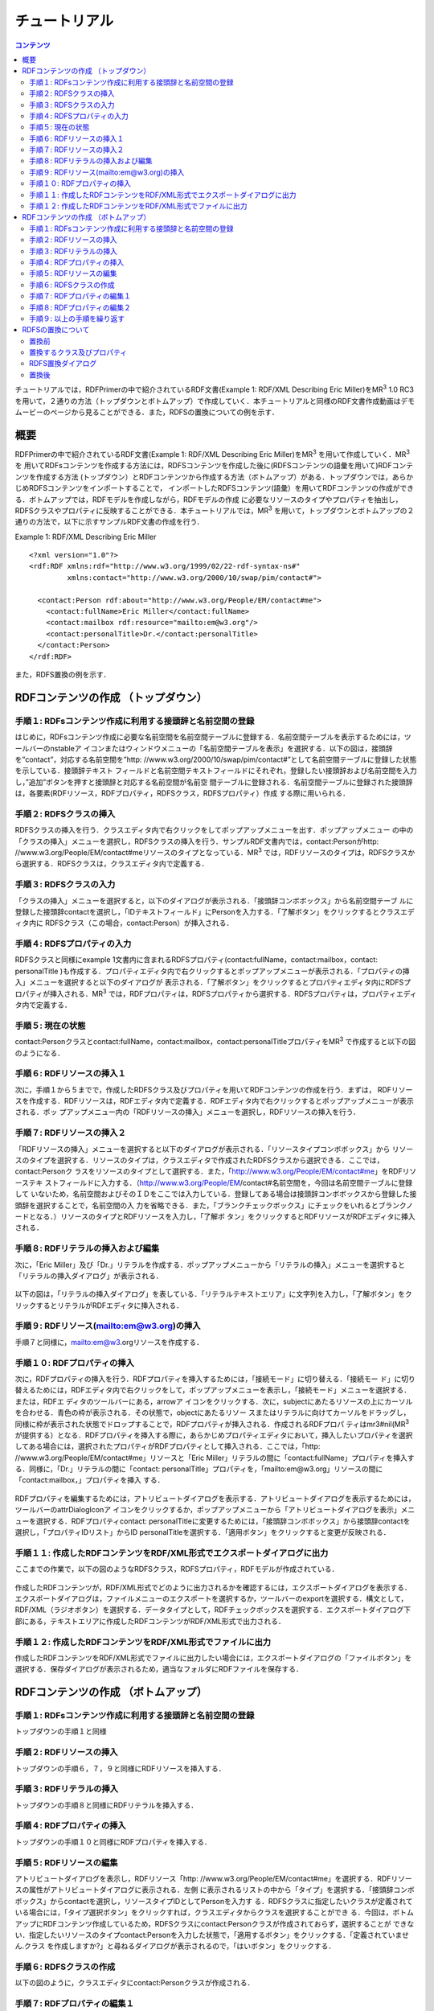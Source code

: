 =================
チュートリアル
=================

.. contents:: コンテンツ 
   :depth: 3

チュートリアルでは，RDFPrimerの中で紹介されているRDF文書(Example 1: RDF/XML Describing Eric Miller)をMR\ :sup:`3` \ 1.0 RC3を用いて，２通りの方法（トップダウンとボトムアップ）で作成していく．本チュートリアルと同様のRDF文書作成動画はデモムービーのページから見ることができる．また，RDFSの置換についての例を示す．

------------------------------   
概要
------------------------------   

RDFPrimerの中で紹介されているRDF文書(Example 1: RDF/XML Describing Eric Miller)をMR\ :sup:`3` \を用いて作成していく．MR\ :sup:`3` \を 用いてRDFsコンテンツを作成する方法には，RDFSコンテンツを作成した後に(RDFSコンテンツの語彙を用いて)RDFコンテンツを作成する方法 (トップダウン）とRDFコンテンツから作成する方法（ボトムアップ）がある．トップダウンでは，あらかじめRDFSコンテンツをインポートすることで， インポートしたRDFSコンテンツ(語彙）を用いてRDFコンテンツの作成ができる．ボトムアップでは，RDFモデルを作成しながら，RDFモデルの作成 に必要なリソースのタイプやプロパティを抽出し，RDFSクラスやプロパティに反映することができる．本チュートリアルでは，MR\ :sup:`3` \を用いて，トップダウンとボトムアップの２通りの方法で，以下に示すサンプルRDF文書の作成を行う．

Example 1: RDF/XML Describing Eric Miller

::

    <?xml version="1.0"?>
    <rdf:RDF xmlns:rdf="http://www.w3.org/1999/02/22-rdf-syntax-ns#"
             xmlns:contact="http://www.w3.org/2000/10/swap/pim/contact#">

      <contact:Person rdf:about="http://www.w3.org/People/EM/contact#me">
        <contact:fullName>Eric Miller</contact:fullName>
        <contact:mailbox rdf:resource="mailto:em@w3.org"/>
        <contact:personalTitle>Dr.</contact:personalTitle>
      </contact:Person>
    </rdf:RDF>


また，RDFS置換の例を示す．

---------------------------------------------
RDFコンテンツの作成 （トップダウン）
---------------------------------------------
^^^^^^^^^^^^^^^^^^^^^^^^^^^^^^^^^^^^^^^^^^^^^^^^^^^^^^^^^^^^^^^^^^^^^^^^^^^^^^^^^^^^^^^^^^^
手順１: RDFsコンテンツ作成に利用する接頭辞と名前空間の登録
^^^^^^^^^^^^^^^^^^^^^^^^^^^^^^^^^^^^^^^^^^^^^^^^^^^^^^^^^^^^^^^^^^^^^^^^^^^^^^^^^^^^^^^^^^^

はじめに，RDFsコンテンツ作成に必要な名前空間を名前空間テーブルに登録する．名前空間テーブルを表示するためには，ツールバーのnstableア イコンまたはウィンドウメニューの「名前空間テーブルを表示」を選択する．以下の図は，接頭辞を”contact”，対応する名前空間を”http: //www.w3.org/2000/10/swap/pim/contact#”として名前空間テーブルに登録した状態を示している．接頭辞テキスト フィールドと名前空間テキストフィールドにそれぞれ，登録したい接頭辞および名前空間を入力し，”追加”ボタンを押すと接頭辞と対応する名前空間が名前空 間テーブルに登録される．名前空間テーブルに登録された接頭辞は，各要素(RDFリソース，RDFプロパティ，RDFSクラス，RDFSプロパティ）作成 する際に用いられる．

.. figure:: figures/top_down_step1.png
   :scale: 50 %
   :align: center

^^^^^^^^^^^^^^^^^^^^^^^^^^^^^^^^^^^^^^^^^^^^^^^^^^^^^^^^^^^^^^^^^^^^^^^^^^^^^^^^^^^^^^^^^^^
手順２: RDFSクラスの挿入
^^^^^^^^^^^^^^^^^^^^^^^^^^^^^^^^^^^^^^^^^^^^^^^^^^^^^^^^^^^^^^^^^^^^^^^^^^^^^^^^^^^^^^^^^^^

RDFSクラスの挿入を行う．クラスエディタ内で右クリックをしてポップアップメニューを出す．ポップアップメニュー の中の「クラスの挿入」メニューを選択し，RDFSクラスの挿入を行う．サンプルRDF文書内では，contact:Personがhttp: //www.w3.org/People/EM/contact#meリソースのタイプとなっている．MR\ :sup:`3` \では，RDFリソースのタイプは，RDFSクラスから選択する．RDFSクラスは，クラスエディタ内で定義する．

.. figure:: figures/top_down_step2.png
   :scale: 50 %
   :align: center

^^^^^^^^^^^^^^^^^^^^^^^^^^^^^^^^^^^^^^^^^^^^^^^^^^^^^^^^^^^^^^^^^^^^^^^^^^^^^^^^^^^^^^^^^^^
手順３: RDFSクラスの入力
^^^^^^^^^^^^^^^^^^^^^^^^^^^^^^^^^^^^^^^^^^^^^^^^^^^^^^^^^^^^^^^^^^^^^^^^^^^^^^^^^^^^^^^^^^^

「クラスの挿入」メニューを選択すると，以下のダイアログが表示される．「接頭辞コンボボックス」から名前空間テーブ ルに登録した接頭辞contactを選択し，「IDテキストフィールド」にPersonを入力する．「了解ボタン」をクリックするとクラスエディタ内に RDFSクラス（この場合，contact:Person）が挿入される．

.. figure:: figures/top_down_step3.png
   :scale: 50 %
   :align: center

^^^^^^^^^^^^^^^^^^^^^^^^^^^^^^^^^^^^^^^^^^^^^^^^^^^^^^^^^^^^^^^^^^^^^^^^^^^^^^^^^^^^^^^^^^^
手順４: RDFSプロパティの入力
^^^^^^^^^^^^^^^^^^^^^^^^^^^^^^^^^^^^^^^^^^^^^^^^^^^^^^^^^^^^^^^^^^^^^^^^^^^^^^^^^^^^^^^^^^^

RDFSクラスと同様にexample 1文書内に含まれるRDFSプロパティ(contact:fullName，contact:mailbox，contact: personalTitle )も作成する．プロパティエディタ内で右クリックするとポップアップメニューが表示される．「プロパティの挿入」メニューを選択すると以下のダイアログが 表示される．「了解ボタン」をクリックするとプロパティエディタ内にRDFSプロパティが挿入される．MR\ :sup:`3` \では，RDFプロパティは，RDFSプロパティから選択する．RDFSプロパティは，プロパティエディタ内で定義する．

.. figure:: figures/top_down_step4.png
   :scale: 50 %
   :align: center

^^^^^^^^^^^^^^^^^^^^^^^^^^^^^^^^^^^^^^^^^^^^^^^^^^^^^^^^^^^^^^^^^^^^^^^^^^^^^^^^^^^^^^^^^^^
手順５: 現在の状態
^^^^^^^^^^^^^^^^^^^^^^^^^^^^^^^^^^^^^^^^^^^^^^^^^^^^^^^^^^^^^^^^^^^^^^^^^^^^^^^^^^^^^^^^^^^

contact:Personクラスとcontact:fullName，contact:mailbox，contact:personalTitleプロパティをMR\ :sup:`3` \で作成すると以下の図のようになる．

.. figure:: figures/top_down_step5.png
   :scale: 50 %
   :align: center

^^^^^^^^^^^^^^^^^^^^^^^^^^^^^^^^^^^^^^^^^^^^^^^^^^^^^^^^^^^^^^^^^^^^^^^^^^^^^^^^^^^^^^^^^^^
手順６: RDFリソースの挿入１
^^^^^^^^^^^^^^^^^^^^^^^^^^^^^^^^^^^^^^^^^^^^^^^^^^^^^^^^^^^^^^^^^^^^^^^^^^^^^^^^^^^^^^^^^^^

次に，手順１から５までで，作成したRDFSクラス及びプロパティを用いてRDFコンテンツの作成を行う．まずは， RDFリソースを作成する．RDFリソースは，RDFエディタ内で定義する．RDFエディタ内で右クリックするとポップアップメニューが表示される．ポッ プアップメニュー内の「RDFリソースの挿入」メニューを選択し，RDFリソースの挿入を行う．

.. figure:: figures/top_down_step6.png
   :scale: 50 %
   :align: center

^^^^^^^^^^^^^^^^^^^^^^^^^^^^^^^^^^^^^^^^^^^^^^^^^^^^^^^^^^^^^^^^^^^^^^^^^^^^^^^^^^^^^^^^^^^
手順７: RDFリソースの挿入２
^^^^^^^^^^^^^^^^^^^^^^^^^^^^^^^^^^^^^^^^^^^^^^^^^^^^^^^^^^^^^^^^^^^^^^^^^^^^^^^^^^^^^^^^^^^

「RDFリソースの挿入」メニューを選択すると以下のダイアログが表示される．「リソースタイプコンボボックス」から リソースのタイプを選択する．リソースのタイプは，クラスエディタで作成されたRDFSクラスから選択できる．ここでは，contact:Personク ラスをリソースのタイプとして選択する．また，「http://www.w3.org/People/EM/contact#me」をRDFリソーステキ ストフィールドに入力する．（http://www.w3.org/People/EM/contact#名前空間を，今回は名前空間テーブルに登録して いないため，名前空間およびそのＩＤをここでは入力している．登録してある場合は接頭辞コンボボックスから登録した接頭辞を選択することで，名前空間の入 力を省略できる．また，「ブランクチェックボックス」にチェックをいれるとブランクノードとなる．）リソースのタイプとRDFリソースを入力し，「了解ボ タン」をクリックするとRDFリソースがRDFエディタに挿入される．

.. figure:: figures/top_down_step7.png
   :scale: 50 %
   :align: center

^^^^^^^^^^^^^^^^^^^^^^^^^^^^^^^^^^^^^^^^^^^^^^^^^^^^^^^^^^^^^^^^^^^^^^^^^^^^^^^^^^^^^^^^^^^
手順８: RDFリテラルの挿入および編集
^^^^^^^^^^^^^^^^^^^^^^^^^^^^^^^^^^^^^^^^^^^^^^^^^^^^^^^^^^^^^^^^^^^^^^^^^^^^^^^^^^^^^^^^^^^

次に，「Eric Miller」及び「Dr.」リテラルを作成する．ポップアップメニューから「リテラルの挿入」メニューを選択すると「リテラルの挿入ダイアログ」が表示される．

.. figure:: figures/top_down_step8-1.png
   :scale: 50 %
   :align: center

以下の図は，「リテラルの挿入ダイアログ」を表している．「リテラルテキストエリア」に文字列を入力し，「了解ボタン」をクリックするとリテラルがRDFエディタに挿入される．

.. figure:: figures/top_down_step8-2.png
   :scale: 50 %
   :align: center

^^^^^^^^^^^^^^^^^^^^^^^^^^^^^^^^^^^^^^^^^^^^^^^^^^^^^^^^^^^^^^^^^^^^^^^^^^^^^^^^^^^^^^^^^^^
手順９: RDFリソース(mailto:em@w3.org)の挿入
^^^^^^^^^^^^^^^^^^^^^^^^^^^^^^^^^^^^^^^^^^^^^^^^^^^^^^^^^^^^^^^^^^^^^^^^^^^^^^^^^^^^^^^^^^^

手順７と同様に，mailto:em@w3.orgリソースを作成する．

^^^^^^^^^^^^^^^^^^^^^^^^^^^^^^^^^^^^^^^^^^^^^^^^^^^^^^^^^^^^^^^^^^^^^^^^^^^^^^^^^^^^^^^^^^^
手順１０: RDFプロパティの挿入
^^^^^^^^^^^^^^^^^^^^^^^^^^^^^^^^^^^^^^^^^^^^^^^^^^^^^^^^^^^^^^^^^^^^^^^^^^^^^^^^^^^^^^^^^^^

次に，RDFプロパティの挿入を行う．RDFプロパティを挿入するためには，「接続モード」に切り替える．「接続モー ド」に切り替えるためには，RDFエディタ内で右クリックをして，ポップアップメニューを表示し，「接続モード」メニューを選択する．または，RDFエ ディタのツールバーにある，arrowア イコンをクリックする．次に，subjectにあたるリソースの上にカーソルを合わせる．青色の枠が表示される．その状態で，objectにあたるリソー スまたはリテラルに向けてカーソルをドラッグし，同様に枠が表示された状態でドロップすることで，RDFプロパティが挿入される．作成されるRDFプロパ ティはmr3#nil(MR\ :sup:`3` \が提供する）となる．RDFプロパティを挿入する際に，あらかじめプロパティエディタにおいて，挿入したいプロパティを選択 してある場合には，選択されたプロパティがRDFプロパティとして挿入される．ここでは，「http: //www.w3.org/People/EM/contact#me」リソースと「Eric Miller」リテラルの間に「contact:fullName」プロパティを挿入する．同様に，「Dr.」リテラルの間に「contact: personalTitle」プロパティを，「mailto:em@w3.org」リソースの間に「contact:mailbox，」プロパティを挿入 する．

.. figure:: figures/top_down_step10-1.png
   :scale: 50 %
   :align: center

RDFプロパティを編集するためには，アトリビュートダイアログを表示する．アトリビュートダイアログを表示するためには，ツールバーのattrDialogIconア イコンをクリックするか，ポップアップメニューから「アトリビュートダイアログを表示」メニューを選択する．RDFプロパティcontact: personalTitleに変更するためには，「接頭辞コンボボックス」から接頭辞contactを選択し，「プロパティIDリスト」からID personalTitleを選択する．「適用ボタン」をクリックすると変更が反映される．

.. figure:: figures/top_down_step10-2.png
   :scale: 50 %
   :align: center

^^^^^^^^^^^^^^^^^^^^^^^^^^^^^^^^^^^^^^^^^^^^^^^^^^^^^^^^^^^^^^^^^^^^^^^^^^^^^^^^^^^^^^^^^^^
手順１１: 作成したRDFコンテンツをRDF/XML形式でエクスポートダイアログに出力
^^^^^^^^^^^^^^^^^^^^^^^^^^^^^^^^^^^^^^^^^^^^^^^^^^^^^^^^^^^^^^^^^^^^^^^^^^^^^^^^^^^^^^^^^^^

ここまでの作業で，以下の図のようなRDFSクラス，RDFSプロパティ，RDFモデルが作成されている．

.. figure:: figures/top_down_step11-1.png
   :scale: 50 %
   :align: center

作成したRDFコンテンツが，RDF/XML形式でどのように出力されるかを確認するには，エクスポートダイアログを表示する．エクスポートダイアログは，ファイルメニューのエクスポートを選択するか，ツールバーのexportを選択する．構文として，RDF/XML（ラジオボタン）を選択する．データタイプとして，RDFチェックボックスを選択する．エクスポートダイアログ下部にある，テキストエリアに作成したRDFコンテンツがRDF/XML形式で出力される．

.. figure:: figures/top_down_step11-2.png
   :scale: 50 %
   :align: center

^^^^^^^^^^^^^^^^^^^^^^^^^^^^^^^^^^^^^^^^^^^^^^^^^^^^^^^^^^^^^^^^^^^^^^^^^^^^^^^^^^^^^^^^^^^
手順１２: 作成したRDFコンテンツをRDF/XML形式でファイルに出力
^^^^^^^^^^^^^^^^^^^^^^^^^^^^^^^^^^^^^^^^^^^^^^^^^^^^^^^^^^^^^^^^^^^^^^^^^^^^^^^^^^^^^^^^^^^

作成したRDFコンテンツをRDF/XML形式でファイルに出力したい場合には，エクスポートダイアログの「ファイルボタン」を選択する．保存ダイアログが表示されるため，適当なフォルダにRDFファイルを保存する．

.. figure:: figures/top_down_step12.png
   :scale: 50 %
   :align: center
   
---------------------------------------------
RDFコンテンツの作成 （ボトムアップ）
---------------------------------------------

^^^^^^^^^^^^^^^^^^^^^^^^^^^^^^^^^^^^^^^^^^^^^^^^^^^^^^^^^^^^^^^^^^^^^^^^^^^^^^^^^^^^^^^^^^^
手順１: RDFsコンテンツ作成に利用する接頭辞と名前空間の登録
^^^^^^^^^^^^^^^^^^^^^^^^^^^^^^^^^^^^^^^^^^^^^^^^^^^^^^^^^^^^^^^^^^^^^^^^^^^^^^^^^^^^^^^^^^^

トップダウンの手順１と同様

^^^^^^^^^^^^^^^^^^^^^^^^^^^^^^^^^^^^^^^^^^^^^^^^^^^^^^^^^^^^^^^^^^^^^^^^^^^^^^^^^^^^^^^^^^^
手順２: RDFリソースの挿入
^^^^^^^^^^^^^^^^^^^^^^^^^^^^^^^^^^^^^^^^^^^^^^^^^^^^^^^^^^^^^^^^^^^^^^^^^^^^^^^^^^^^^^^^^^^

トップダウンの手順６，７，９と同様にRDFリソースを挿入する．

^^^^^^^^^^^^^^^^^^^^^^^^^^^^^^^^^^^^^^^^^^^^^^^^^^^^^^^^^^^^^^^^^^^^^^^^^^^^^^^^^^^^^^^^^^^
手順３: RDFリテラルの挿入
^^^^^^^^^^^^^^^^^^^^^^^^^^^^^^^^^^^^^^^^^^^^^^^^^^^^^^^^^^^^^^^^^^^^^^^^^^^^^^^^^^^^^^^^^^^

トップダウンの手順８と同様にRDFリテラルを挿入する．

^^^^^^^^^^^^^^^^^^^^^^^^^^^^^^^^^^^^^^^^^^^^^^^^^^^^^^^^^^^^^^^^^^^^^^^^^^^^^^^^^^^^^^^^^^^
手順４: RDFプロパティの挿入
^^^^^^^^^^^^^^^^^^^^^^^^^^^^^^^^^^^^^^^^^^^^^^^^^^^^^^^^^^^^^^^^^^^^^^^^^^^^^^^^^^^^^^^^^^^

トップダウンの手順１０と同様にRDFプロパティを挿入する．

^^^^^^^^^^^^^^^^^^^^^^^^^^^^^^^^^^^^^^^^^^^^^^^^^^^^^^^^^^^^^^^^^^^^^^^^^^^^^^^^^^^^^^^^^^^
手順５: RDFリソースの編集
^^^^^^^^^^^^^^^^^^^^^^^^^^^^^^^^^^^^^^^^^^^^^^^^^^^^^^^^^^^^^^^^^^^^^^^^^^^^^^^^^^^^^^^^^^^

アトリビュートダイアログを表示し，RDFリソース「http: //www.w3.org/People/EM/contact#me」を選択する．RDFリソースの属性がアトリビュートダイアログに表示される．左側 に表示されるリストの中から「タイプ」を選択する．「接頭辞コンボボックス」からcontactを選択し，リソースタイプIDとしてPersonを入力す る．RDFSクラスに指定したいクラスが定義されている場合には，「タイプ選択ボタン」をクリックすれば，クラスエディタからクラスを選択することができ る．今回は，ボトムアップにRDFコンテンツ作成しているため，RDFSクラスにcontact:Personクラスが作成されておらず，選択することが できない．指定したいリソースのタイプcontact:Personを入力した状態で，「適用するボタン」をクリックする．「定義されていません.クラス を作成しますか?」と尋ねるダイアログが表示されるので，「はいボタン」をクリックする．

.. figure:: figures/bottom_up_step5.png
   :scale: 50 %
   :align: center

^^^^^^^^^^^^^^^^^^^^^^^^^^^^^^^^^^^^^^^^^^^^^^^^^^^^^^^^^^^^^^^^^^^^^^^^^^^^^^^^^^^^^^^^^^^
手順６: RDFSクラスの作成
^^^^^^^^^^^^^^^^^^^^^^^^^^^^^^^^^^^^^^^^^^^^^^^^^^^^^^^^^^^^^^^^^^^^^^^^^^^^^^^^^^^^^^^^^^^

以下の図のように，クラスエディタにcontact:Personクラスが作成される．

.. figure:: figures/bottom_up_step6.png
   :scale: 50 %
   :align: center

^^^^^^^^^^^^^^^^^^^^^^^^^^^^^^^^^^^^^^^^^^^^^^^^^^^^^^^^^^^^^^^^^^^^^^^^^^^^^^^^^^^^^^^^^^^
手順７: RDFプロパティの編集１
^^^^^^^^^^^^^^^^^^^^^^^^^^^^^^^^^^^^^^^^^^^^^^^^^^^^^^^^^^^^^^^^^^^^^^^^^^^^^^^^^^^^^^^^^^^

アトリビュートダイアログを表示し，編集したいRDFプロパティを選択する．「プロパティの接頭辞のみ表示チェック ボックス」にチェックがされているとRDFSプロパティで定義されているプロパティのみを表示，選択することができる．今回は，RDFSプロパティに指定 したいプロパティが定義されていないので，このチェックをはずす．「接頭辞コンボボックス」から名前空間テーブルに登録したすべての接頭辞を選択できるよ うになるので，contactを選択する．「プロパティID」リストには，RDFSプロパティで定義されているプロパティのID一覧が表示されるが，今回 は定義されていないので表示されない．「IDテキストフィールド」にfullNameと入力し，「適用ボタン」をクリックする．メタモデル管理に関するダ イアログが表示される．このダイアログでは，現在指定されているプロパティmr3:nilプロパティの名前を変更するか，新規にRDFSプロパティを作成 するか選択する．ここでは，新規にRDFSプロパティを作成するため，「新規作成ラジオボタン」を選択し「了解ボタン」を押す．

.. figure:: figures/bottom_up_step7.png
   :scale: 50 %
   :align: center
   
^^^^^^^^^^^^^^^^^^^^^^^^^^^^^^^^^^^^^^^^^^^^^^^^^^^^^^^^^^^^^^^^^^^^^^^^^^^^^^^^^^^^^^^^^^^
手順８: RDFプロパティの編集２
^^^^^^^^^^^^^^^^^^^^^^^^^^^^^^^^^^^^^^^^^^^^^^^^^^^^^^^^^^^^^^^^^^^^^^^^^^^^^^^^^^^^^^^^^^^

以下の図のように，プロパティエディタにcontact:fullNameプロパティが作成される．

.. figure:: figures/bottom_up_step8.png
   :scale: 50 %
   :align: center
   
^^^^^^^^^^^^^^^^^^^^^^^^^^^^^^^^^^^^^^^^^^^^^^^^^^^^^^^^^^^^^^^^^^^^^^^^^^^^^^^^^^^^^^^^^^^
手順９: 以上の手順を繰り返す
^^^^^^^^^^^^^^^^^^^^^^^^^^^^^^^^^^^^^^^^^^^^^^^^^^^^^^^^^^^^^^^^^^^^^^^^^^^^^^^^^^^^^^^^^^^

同様に，contact:mailBox, contact:personalTitleプロパティも編集し，RDFSプロパティとしてボトムアップに定義する．以上の手順を繰り返し行うことで，RDFコンテンツをボトムアップに作成できる．

---------------------------------------------
RDFSの置換について
---------------------------------------------

（以下の内容は，最新バージョン（バージョン1.0 RC3）と若干動作が異なっている．）メニューのファイル->インポート->置き換え->RDFSのサブメニューを実行するとRDFS の置換を行うことができる．以下の説明の中で，接頭辞animalは，http://example.animal#をあらわす．接頭辞mr3は， http://panda.cs.inf.shizuoka.ac.jp/mmm/mr3#をあらわす．

^^^^^^^^^^^^^^^^^^^^^^^^^^^^^^^^^^^^^^^^^^^^^^^^^^^^^^^^^^^^^^^^^^^^^^^^^^^^^^^^^^^^^^^^^^^
置換前
^^^^^^^^^^^^^^^^^^^^^^^^^^^^^^^^^^^^^^^^^^^^^^^^^^^^^^^^^^^^^^^^^^^^^^^^^^^^^^^^^^^^^^^^^^^

例として，以下のRDFs文書のRDFSの置換を行う．以下のRDFs文書にはanimal:動物クラスのサブクラス に，animal:猫クラスとanimal:犬クラスがある．また，RDFモデルには，ポチ（animal:犬クラスのインスタンス）とたま （animal:猫クラスのインスタンス）が定義されており，ポチとたまには，mr3:じゃれるという関係がある．

変換前のRDFS

::

     <rdf:RDF
          xmlns:rdf="http://www.w3.org/1999/02/22-rdf-syntax-ns#"
          xmlns:rdfs="http://www.w3.org/2000/01/rdf-schema#">
        <rdfs:Class rdf:about="http://www.w3.org/2000/01/rdf-schema#Resource"/>
        <rdfs:Class rdf:about="http://example.animal#動物">
          <rdfs:subClassOf rdf:resource="http://www.w3.org/2000/01/rdf-schema#Resource"/>
        </rdfs:Class>
        <rdfs:Class rdf:about="http://example.animal#犬">
          <rdfs:subClassOf rdf:resource="http://example.animal#動物"/>
        </rdfs:Class>
        <rdfs:Class rdf:about="http://example.animal#猫">
          <rdfs:subClassOf rdf:resource="http://example.animal#動物"/>
        </rdfs:Class>
        <rdf:Property rdf:ID="じゃれる"/>
      </rdf:RDF>
      
変換前のRDF

::

      <rdf:RDF
          xmlns:animal="http://example.animal#"
          xmlns:rdf="http://www.w3.org/1999/02/22-rdf-syntax-ns#"
          xmlns:mr3="http://panda.cs.inf.shizuoka.ac.jp/mmm/mr3#">
        <animal:猫 rdf:ID="たま"/>
        <animal:犬 rdf:ID="ポチ">
          <mr3:じゃれる rdf:resource="#たま"/>
        </animal:犬>
      </rdf:RDF>

.. figure:: figures/rdfs_replace_before.png
   :scale: 50 %
   :align: center

^^^^^^^^^^^^^^^^^^^^^^^^^^^^^^^^^^^^^^^^^^^^^^^^^^^^^^^^^^^^^^^^^^^^^^^^^^^^^^^^^^^^^^^^^^^  
置換するクラス及びプロパティ
^^^^^^^^^^^^^^^^^^^^^^^^^^^^^^^^^^^^^^^^^^^^^^^^^^^^^^^^^^^^^^^^^^^^^^^^^^^^^^^^^^^^^^^^^^^

以下のRDFSを置換前のRDFSと置き換える．

置換するRDFS

::

     <rdf:RDF
          xmlns:rdf="http://www.w3.org/1999/02/22-rdf-syntax-ns#"
          xmlns:rdfs="http://www.w3.org/2000/01/rdf-schema#">
        <rdfs:Class rdf:about="http://www.w3.org/2000/01/rdf-schema#Resource"/>
        <rdfs:Class rdf:ID="猫">
          <rdfs:subClassOf>
            <rdfs:Class rdf:about="#動物"/>
          </rdfs:subClassOf>
        </rdfs:Class>
        <rdfs:Class rdf:ID="犬">
          <rdfs:subClassOf>
            <rdfs:Class rdf:about="#動物"/>
          </rdfs:subClassOf>
        </rdfs:Class>
        <rdfs:Class rdf:ID="動物">
          <rdfs:subClassOf  rdf:resource="http://www.w3.org/2000/01/rdf-schema#Resource"/>
        </rdfs:Class>
        <rdf:Property rdf:ID="ほえる"/>
      </rdf:RDF>

^^^^^^^^^^^^^^^^^^^^^^^^^^^^^^^^^^^^^^^^^^^^^^^^^^^^^^^^^^^^^^^^^^^^^^^^^^^^^^^^^^^^^^^^^^^  
RDFS置換ダイアログ
^^^^^^^^^^^^^^^^^^^^^^^^^^^^^^^^^^^^^^^^^^^^^^^^^^^^^^^^^^^^^^^^^^^^^^^^^^^^^^^^^^^^^^^^^^^

RDFSの置換を実行するとRDFS置換ダイアログが表示される．RDFS置換ダイアログには，置換前と置換後のクラ スとプロパティのリストが表示される．上，下のボタンを押して，置換前と置換後のクラス及びプロパティを同じ行に合わせることで，置換するクラス及びプロ パティを指定することができる．ここでは，animal:動物クラスをmr3:動物クラスに，animal:犬クラスをmr3:犬クラスに， animal:猫クラスをmr3:猫クラスに置換する．また，mr3:じゃれるプロパティをmr3:ほえるプロパティに置換する．以下の図のようにして， 適用するボタンを押すと置換が行われる．置換前と置換後のリストの項目の初期位置は，以下の優先順で決められる．

同一URI
IDが同一
１，２に該当するクラス及びプロパティがない場合には，NULLとなる．NULLまたは，置換前よりも置換後のクラス及びプロパティの数が少ない場合には，クラスは空に，プロパティはmr3:nilとなる．

.. figure:: figures/rdfs_replace_dialog_class.png
   :scale: 50 %
   :align: center
   
.. figure:: figures/rdfs_replace_dialog_property.png
   :scale: 50 %
   :align: center

^^^^^^^^^^^^^^^^^^^^^^^^^^^^^^^^^^^^^^^^^^^^^^^^^^^^^^^^^^^^^^^^^^^^^^^^^^^^^^^^^^^^^^^^^^^
置換後
^^^^^^^^^^^^^^^^^^^^^^^^^^^^^^^^^^^^^^^^^^^^^^^^^^^^^^^^^^^^^^^^^^^^^^^^^^^^^^^^^^^^^^^^^^^

置換後は，以下のようになる．RDFSを置換したことで，RDFモデルのリソースのタイプやプロパティの置換も同時に 行われる．今回の例では，リソースポチのタイプがanimal:犬からmr3:犬に，リソースたまのタイプがanimal:猫からmr3:猫に変更されて いる．また，ポチとたまの関係がmr3:じゃれるプロパティからmr3:ほえるプロパティに変更されている．

置換後のRDF

::

    <rdf:RDF
         xmlns:rdf="http://www.w3.org/1999/02/22-rdf-syntax-ns#"
         xmlns:mr3="http://panda.cs.inf.shizuoka.ac.jp/mmm/mr3#">
       <mr3:猫 rdf:ID="たま"/>
       <mr3:犬 rdf:ID="ポチ">
         <mr3:ほえる rdf:resource="#たま"/>
       </mr3:犬>
     </rdf:RDF>
     
.. figure:: figures/rdfs_replace_after.png
   :scale: 50 %
   :align: center     